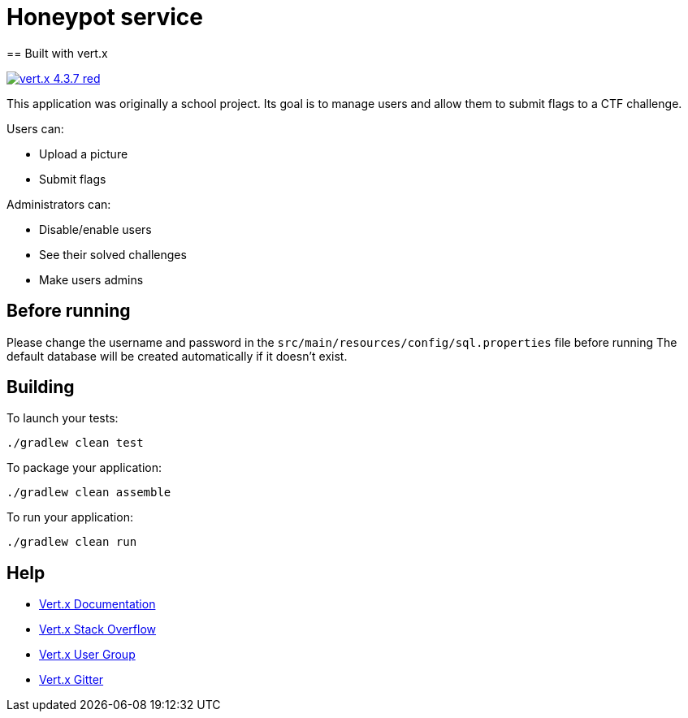 = Honeypot service
== Built with vert.x

image:https://img.shields.io/badge/vert.x-4.3.7-red.svg[link="https://vertx.io"]

This application was originally a school project.
Its goal is to manage users and allow them to submit flags to a CTF challenge.

Users can:

* Upload a picture
* Submit flags

Administrators can:

* Disable/enable users
* See their solved challenges
* Make users admins

== Before running

Please change the username and password in the `src/main/resources/config/sql.properties` file before running
The default database will be created automatically if it doesn't exist.


== Building

To launch your tests:
```
./gradlew clean test
```

To package your application:
```
./gradlew clean assemble
```

To run your application:
```
./gradlew clean run
```

== Help

* https://vertx.io/docs/[Vert.x Documentation]
* https://stackoverflow.com/questions/tagged/vert.x?sort=newest&pageSize=15[Vert.x Stack Overflow]
* https://groups.google.com/forum/?fromgroups#!forum/vertx[Vert.x User Group]
* https://gitter.im/eclipse-vertx/vertx-users[Vert.x Gitter]


